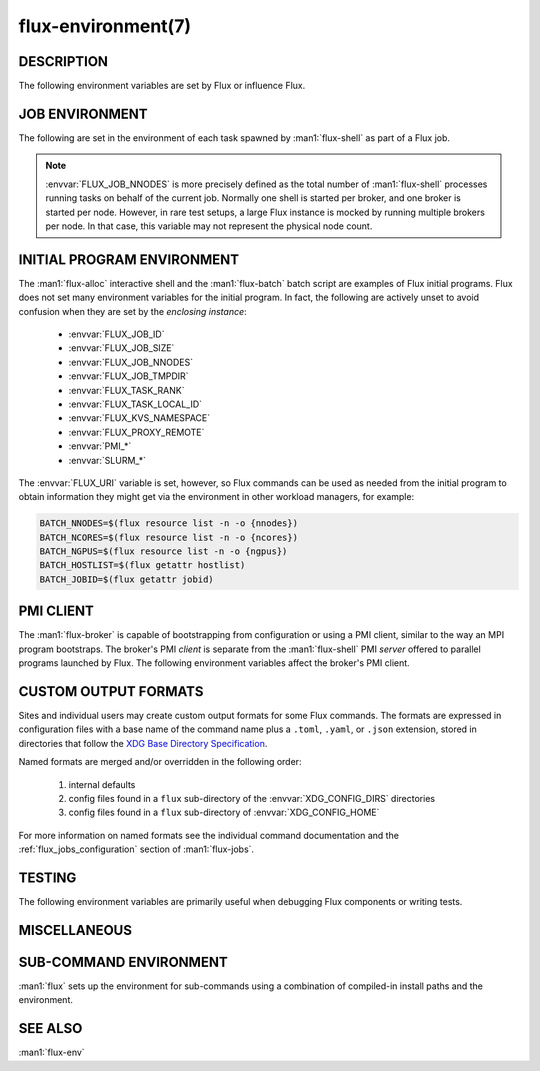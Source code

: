 ===================
flux-environment(7)
===================


DESCRIPTION
===========

The following environment variables are set by Flux or influence Flux.

.. _job_environment:

JOB ENVIRONMENT
===============

The following are set in the environment of each task spawned by
:man1:`flux-shell` as part of a Flux job.

.. envvar:: FLUX_JOB_ID

   The current jobid in F58 form.  F58 is a compact, non-numeric representation
   of Flux's 64-bit integer jobid.  If the numeric form is required, use e.g.:

   .. code-block:: shell

      NUMERIC_JOB_ID=$(flux job id $FLUX_JOB_ID)

.. envvar:: FLUX_JOB_SIZE

   The number of tasks in the current job.

.. envvar:: FLUX_JOB_NNODES

   The total number of nodes hosting tasks on behalf of the current job.

.. note::

   :envvar:`FLUX_JOB_NNODES` is more precisely defined as the total number of
   :man1:`flux-shell` processes running tasks on behalf of the current job.
   Normally one shell is started per broker, and one broker is started per
   node.  However, in rare test setups, a large Flux instance is mocked by
   running multiple brokers per node.  In that case, this variable may not
   represent the physical node count.

.. envvar:: FLUX_TASK_RANK

   The zero-origin, global rank for this task.  Tasks are assigned ranks using
   a "block" algorithm by default, although :option:`flux submit --taskmap` may
   select other mapping algorithms.

   Example: 8 tasks on 2 nodes with block and cyclic task mapping:

   .. list-table::

      * - Mapping
        - Node 0
        - Node 1

      * - block
        - 0, 1, 2, 3
	- 4, 5, 6, 7

      * - cyclic
        - 0, 2, 4, 6
	- 1, 3, 5, 7


.. envvar:: FLUX_TASK_LOCAL_ID

   The zero-origin, local (to the node) rank for this task.

   Example: 8 tasks on 2 nodes:

   .. list-table::

      * - Node 0
        - Node 1

      * - 0, 1, 2, 3
	- 0, 1, 2, 3

.. envvar:: FLUX_JOB_CC

   When :option:`flux submit --cc` or :option:`flux bulksubmit --cc` is used
   to submit a set of jobs, :envvar:`FLUX_JOB_CC` is set to the the integer
   id of the current job in the set.

.. envvar:: FLUX_JOB_TMPDIR

   The path of a per-job temporary directory that is created on each host node
   before any tasks are started, and cleaned up after all tasks have exited.
   All a job's tasks on a given node share the same directory.

.. envvar:: FLUX_KVS_NAMESPACE

   Each job is assigned a unique, job-owner-writable Flux KVS key space that
   is independent of the default (primary) one and persists as such while the
   job is in the RUNNING state.  This environment variable is interpreted by
   the Flux KVS API and therefore :man1:`flux-kvs` as a directive to treat
   all operations as rooted in that space.  The job exec service and the job
   shell record the job's input, output, and a log of events in this space.

   After the job completes, the job's namespace is added to the primary
   namespace and becomes part of the read-only job record.

.. envvar:: PMI_RANK
	    PMI_SIZE
	    PMI_FD
	    PMI_SPAWNED

   The ``pmi`` shell plugin sets these variables in the job environment to
   aid in the bootstrap of parallel programs.  They are not set when the simple
   PMI server is disabled, e.g.  with :option:`flux run -opmi=none`.

.. envvar:: CUDA_VISIBLE_DEVICES
            CUDA_DEVICE_ORDER

   The ``gpubind`` shell plugin sets these variables in the job environment
   to assign GPU devices to tasks.  They are not set when GPU affinity is
   disabled with :option:`flux run -ogpu-affinity=off`.

.. envvar:: FLUX_URI

   :envvar:`FLUX_URI` overrides the default, compiled-in broker socket path
   in the Flux API, and by extension all the Flux commands.  In the job
   environment, it points to the local broker responsible for the job.

.. envvar:: FLUX_PMI_LIBRARY_PATH

   The full path of Flux's ``libpmi.so`` shared library, which is normally not
   installed to standard system paths.  This exists as an aid to the old
   OpenMPI Flux MCA plugins (now defunct) so that an MPI program running
   under Flux knows where to :func:`dlopen` the library for bootstrap.

INITIAL PROGRAM ENVIRONMENT
===========================

The :man1:`flux-alloc` interactive shell and the :man1:`flux-batch` batch
script are examples of Flux initial programs.  Flux does not set many
environment variables for the initial program.  In fact, the following
are actively unset to avoid confusion when they are set by the *enclosing
instance*:

 - :envvar:`FLUX_JOB_ID`
 - :envvar:`FLUX_JOB_SIZE`
 - :envvar:`FLUX_JOB_NNODES`
 - :envvar:`FLUX_JOB_TMPDIR`
 - :envvar:`FLUX_TASK_RANK`
 - :envvar:`FLUX_TASK_LOCAL_ID`
 - :envvar:`FLUX_KVS_NAMESPACE`
 - :envvar:`FLUX_PROXY_REMOTE`
 - :envvar:`PMI_*`
 - :envvar:`SLURM_*`

The :envvar:`FLUX_URI` variable is set, however, so Flux commands can be used
as needed from the initial program to obtain information they might get via the
environment in other workload managers, for example:

.. code-block:: shell

   BATCH_NNODES=$(flux resource list -n -o {nnodes})
   BATCH_NCORES=$(flux resource list -n -o {ncores})
   BATCH_NGPUS=$(flux resource list -n -o {ngpus})
   BATCH_HOSTLIST=$(flux getattr hostlist)
   BATCH_JOBID=$(flux getattr jobid)


PMI CLIENT
==========

The :man1:`flux-broker` is capable of bootstrapping from configuration or
using a PMI client, similar to the way an MPI program bootstraps.  The broker's
PMI *client* is separate from the :man1:`flux-shell` PMI *server* offered to
parallel programs launched by Flux.  The following environment variables
affect the broker's PMI client.

.. envvar:: FLUX_PMI_DEBUG

   When set (to any value) in the broker's environment, PMI client tracing
   is enabled, causing PMI operations that occur during broker bootstrap to
   be logged to standard error.

.. envvar:: FLUX_PMI_CLIENT_METHODS

   Flux iterates through a list of PMI client implementations to find one that
   works.  By default the list is ``simple libpmi2 libpmi single``.  The
   sequence can be altered by setting this variable to a space-delimited list
   of client implementations.  The built-in ones are:

   simple
      Use the PMI-1 simple wire protocol.

   libpmi2
      :func:`dlopen` ``libpmi2.so`` and use the PMI-2 API.

   libpmi
      :func:`dlopen` ``libpmi.so`` and use the PMI-1 API.

   single
      Become a singleton.  This always succeeds so should be the last method.

.. envvar:: FLUX_PMI_CLIENT_SEARCHPATH

   A colon-separated list of directories to search for PMI client plugins.
   Client plugins can be packaged separately from flux-core.

.. envvar:: FLUX_IPADDR_HOSTNAME

   When bootstrapping with PMI, the broker dynamically selects an TCP address
   to bind to for overlay network communication, which it then exchanges with
   peers using PMI.  By default, it tries to use the address associated with
   the default route.  Setting this variable to any value in the broker's
   environment directs it to prefer the address associated with the system
   :linux:man1:`hostname` instead.

.. envvar:: FLUX_IPADDR_V6

   When dynamically selecting an address to use with PMI, the broker prefers IP
   version 4 addresses.  Setting this variable to any value in the broker's
   environment causes it to prefer version 6 addresses.


CUSTOM OUTPUT FORMATS
=====================

Sites and individual users may create custom output formats for some Flux
commands.  The formats are expressed in configuration files with a base name
of the command name plus a ``.toml``, ``.yaml``, or ``.json`` extension,
stored in directories that follow the `XDG Base Directory Specification
<https://specifications.freedesktop.org/basedir-spec/basedir-spec-latest.html>`_.

Named formats are merged and/or overridden in the following order:

   #. internal defaults
   #. config files found in a ``flux`` sub-directory of the
      :envvar:`XDG_CONFIG_DIRS` directories
   #. config files found in a ``flux`` sub-directory of
      :envvar:`XDG_CONFIG_HOME`

For more information on named formats see the individual command documentation
and the :ref:`flux_jobs_configuration` section of :man1:`flux-jobs`.

.. envvar:: XDG_CONFIG_DIRS

   A colon-separated, preference-ordered list of base directories to search for
   configuration files in addition to the :envvar:`XDG_CONFIG_HOME` base
   directory.  If unset, ``/etc/xdg`` is used.

.. envvar:: XDG_CONFIG_HOME

   The base directory for user-specific configuration files.  If unset,
   ``$HOME/.config`` is used.

.. envvar:: FLUX_JOBS_FORMAT_DEFAULT
            FLUX_RESOURCE_STATUS_FORMAT
            FLUX_RESOURCE_LIST_FORMAT_DEFAULT
            FLUX_QUEUE_LIST_FORMAT_DEFAULT
            FLUX_PGREP_FORMAT_DEFAULT

   In addition to registering custom named formats, users and sites can change
   the default output format to one of the named formats by setting an
   environment variable to the format name.  The above variables affect the
   default output of :man1:`flux-jobs`, :man1:`flux-resource`,
   :man1:`flux-queue`, and :man1:`flux-pgrep`.


TESTING
=======

The following environment variables are primarily useful when debugging Flux
components or writing tests.

.. envvar:: FLUX_HANDLE_TRACE

   If set in the environment of a Flux component, the ``FLUX_O_TRACE`` flag
   is automatically set in any call to :man3:`flux_open`.  This causes decoded
   messages passed over the :c:type:`flux_t` handle to be decoded and printed
   on standard error.

.. envvar:: FLUX_HANDLE_MATCHDEBUG

   If set in the environment of a Flux component, the ``FLUX_O_MATCHDEBUG``
   flag is automatically set in any call to :man3:`flux_open`.  This causes a
   diagnostic to be printed to standard error if any matchtags are leaked when
   the broker connection is closed.

.. envvar:: FLUX_HANDLE_USERID

   Mock a user.  If set to a numerical user ID in the environment of a Flux
   component, all messages sent by the component appear to have been sent by
   this user.  This is useful for testing code that authorizes actions based on
   the identity of the requesting user.  This is restricted to the instance
   owner.

.. envvar:: FLUX_HANDLE_ROLEMASK

   Mock a rolemask (capability set).  If set to a decimal or hex (``0x``
   prefixed) value in the environment of a Flux component, all messages sent
   by the component are stamped with this rolemask. This is useful for testing
   code that authorizes actions based on the possession of particular roles.
   This is restricted to the instance owner.

.. envvar:: FLUX_FAKE_HOSTNAME

   When Flux bootstraps from a configuration file as described in
   :man5:`flux-config-bootstrap`, a :man1:`flux-broker` determines its rank
   by looking up its own hostname in a ``hosts`` array and using the array
   index as its rank.  To allow this to be tested on a single node,
   :envvar:`FLUX_FAKE_HOSTNAME` may be set in the broker's environment to use
   the specified name instead of the result of :linux:man3:`gethostname`.  Use
   of this capability in test is simplified by the
   :option:`flux start --test-hosts` option.

.. envvar:: FLUX_HWLOC_XMLFILE

   Flux discovers available resources dynamically using `HWLOC
   <https://www.open-mpi.org/projects/hwloc/>`_.  In some cases dynamic
   discovery is not desired, such as when it causes poor performance in
   parallel testing.  Flux may be directed to read topology from an XML file
   instead by setting :envvar:`FLUX_HWLOC_XMLFILE` to the file path.

   :program:`flux resource reload` offers a related mechanism for loading a
   set of HWLOC xml files directly into the instance resource inventory
   for test scenarios.

.. envvar:: FLUX_URI_RESOLVE_LOCAL

   If set, force :man1:`flux-uri` and the URI resolver embedded in other
   commands to resolve URIs to local form.  This is useful in test environments
   where the remote connector does not work.


MISCELLANEOUS
=============

.. envvar:: FLUX_F58_FORCE_ASCII

   A locale or terminal misconfiguration can cause the ``ƒ`` character used in
   Flux jobids to be rendered incorrectly.  As a workaround, set this variable
   and ASCII ``f`` is used instead.

.. envvar:: FLUX_CONF_DIR

   If set in in the :man1:`flux-broker` environment, configuration files
   matching ``*.toml`` are loaded from the specified directory.  The
   :option:`flux broker --config-path` option does that too, and is more
   flexible in that it can also load single files in TOML or JSON format.

.. envvar:: FLUX_ATTACH_NONINTERACTIVE

   If set, never show the status line in :program:`flux job attach` output.

.. envvar:: FLUX_PROXY_REMOTE

   When :man1:`flux-proxy` connects to a remote instance, it sets this variable
   to the authority part of the remote URI.  This serves as a hint to
   :man3:`flux_attr_get` to transform the value of the ``parent-uri`` broker
   attribute into a remote URI so it can work from the remote proxy environment.
   For example:

   .. code-block:: shell

      $ flux alloc -N1
      f(s=1,d=1) $ flux getattr parent-uri
      local:///run/flux/local

   .. code-block:: shell

      $ flux proxy $(flux job last)
      ƒ(s=1,d=1) $ printenv FLUX_PROXY_REMOTE
      test0
      ƒ(s=1,d=1) $ flux getattr parent-uri
      ssh://test0/run/flux/local

.. envvar:: FLUX_TERMINUS_SESSION

   The current terminus session ID.  A terminus session is started when the
   job has an interactive pseudo-terminal, which occurs when a job is run with
   :option:`flux run -o pty.interactive`, or when a Flux instance is started
   with :man1:`flux-alloc`.

.. envvar:: FLUX_RC_EXTRA

   If set to a colon-separated list of directories, the installed
   :man1:`flux-broker` rc scripts search these directories for additional
   scripts to run during broker initialization and finalization.

   Specifically the ``rc1`` script runs ``rc1.d/*`` in each directory
   and the ``rc3`` script runs ``rc3.d/*`` in each directory.

.. envvar:: FLUX_SHELL_RC_PATH

   Set to a colon-separated list of directories to be added to the directories
   that :man1:`flux-shell` searches for lua scripts to extend its initrc.

.. envvar:: FLUX_SSH

   Override the compiled-in path to the :program:`ssh` executable used by the
   ssh connector.  The ssh connector is invoked when attempting to open a
   connection to Flux with a URI that begins with ``ssh://``.

.. envvar:: FLUX_SSH_RCMD

   Override the heuristically-determined remote path to the :man1:`flux`
   command front end executable used by the ssh connector to start
   :program:`flux relay` on the remote system.

.. _sub_command_environment:

SUB-COMMAND ENVIRONMENT
=======================

:man1:`flux` sets up the environment for sub-commands using a combination
of compiled-in install paths and the environment.

.. envvar:: FLUX_EXEC_PATH
            FLUX_EXEC_PATH_PREPEND

   :man1:`flux` finds sub-command executables by searching:

      $FLUX_EXEC_PATH_PREPEND : install-path : $FLUX_EXEC_PATH

   Values may include multiple directories separated by colons.

.. envvar:: FLUX_MODULE_PATH
            FLUX_MODULE_PATH_PREPEND

   :envvar:`FLUX_MODULE_PATH` is set in the environment of the broker
   so that broker modules can be found and loaded when requested by
   :man1:`flux-module`:

      $FLUX_MODULE_PATH_PREPEND : install-path : $FLUX_MODULE_PATH

   Values may include multiple directories separated by colons.

.. envvar:: FLUX_CONNECTOR_PATH
            FLUX_CONNECTOR_PATH_PREPEND

   :envvar:`FLUX_CONNECTOR_PATH` is set in the environment of sub-commands so
   that :man3:`flux_open` can find the connector corresponding to the URI
   scheme:

      $FLUX_CONNECTOR_PATH_PREPEND : install-path : $FLUX_CONNECTOR_PATH

   Values may include multiple directories separated by colons.

.. envvar:: PYTHONPATH
            FLUX_PYTHONPATH_PREPEND

   :envvar:`PYTHONPATH` is set so that sub-commands can find required Python
   libraries:

      $FLUX_PYTHONPATH_PREPEND : install-path : $PYTHONPATH

   Values may include multiple directories separated by colons.

.. envvar:: LUA_PATH
            LUA_CPATH
            FLUX_LUA_PATH_PREPEND
            FLUX_LUA_CPATH_PREPEND

   :envvar:`LUA_PATH` and :envvar:`LUA_CPATH` are set so that sub-commands can
   find required Lua libraries.  They are set, respectively, to

      $FLUX_LUA_PATH_PREPEND ; install-path ; $LUA_PATH ;;

      $FLUX_LUA_CPATH_PREPEND ; install-path ; $LUA_CPATH ;;

   Values may include multiple directories separated by semicolons.

SEE ALSO
========

:man1:`flux-env`
